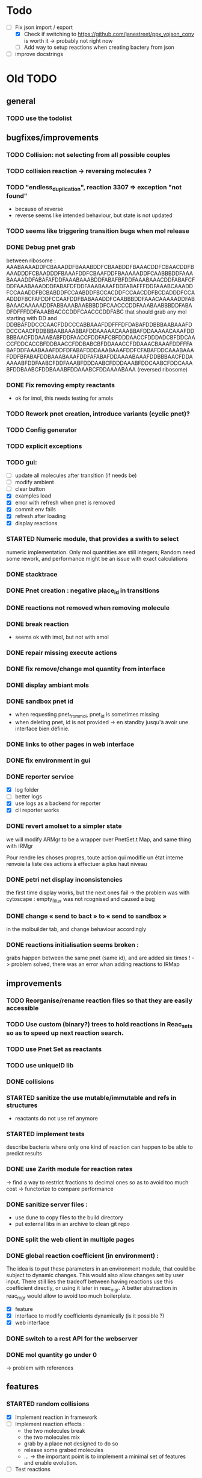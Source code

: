 * Todo

- [ ] Fix json import / export
  - [X] Check if switching to https://github.com/janestreet/ppx_yojson_conv is worth it -> probably not right now
  - [ ] Add way to setup reactions when creating bactery from json
- [ ] improve docstrings

* Old TODO

** general

*** TODO use the todolist

** bugfixes/improvements
*** TODO Collision: not selecting from all possible couples
*** TODO collision reaction -> reversing molecules ?
*** TODO "endless_duplication", reaction 3307 => exception "not found"
   - because of reverse
   - reverse seems like intended behaviour, but state is not updated
*** TODO seems like triggering transition bugs when mol release
*** DONE Debug pnet grab
   between 
   ribosome :  AAABAAAADDFCBAAADDFBAAABDDFCBAABDDFBAAACDDFCBAACDDFBAAADDDFCBAADDDFBAAAFDDFCBAAFDDFBAAAAADDFCAABBBDDFAAABAAAADDFABAFAFDDFAAABAAABDDFABAFBFDDFAAABAAACDDFABAFCFDDFAAABAAADDDFABAFDFDDFAAABAAAFDDFABAFFFDDFAAABCAAADDFCCAAADDFBCBABDDFCCAABDDFBCCACDDFCCAACDDFBCDADDDFCCAADDDFBCFAFDDFCCAAFDDFBABAAADDFCAABBBDDFAAACAAAAADDFABBAAACAAAAADDFABBAAABAABBBDDFCAACCCDDFAAABAABBBDDFABADFDFFFDDFAAABBACCCDDFCAACCCDDFABC 
   that should grab any mol starting with DD and
   DDBBAFDDCCCAACFDDCCCABBAAAFDDFFFDFDABAFDDBBBAABAAAFDDCCCAACFDDBBBAABAAABBAFDDAAAAACAAABBAFDDAAAAACAAAFDDBBBAACFDDAAABABFDDFAACCFDDFAFCBFDDDAACCFDDDADCBFDDCAACCFDDCACCBFDDBAACCFDDBABCBFDDAAACCFDDAAACBAAAFDDFFFABAFDDFAAABAAAFDDFDFABAFDDDAAABAAAFDDFCFABAFDDCAAABAAAFDDFBFABAFDDBAAABAAAFDDFAFABAFDDAAAABAAAFDDBBBAACFDDAAAAABFDDFAABCFDDFAAABFDDDAABCFDDDAAABFDDCAABCFDDCAAABFDDBAABCFDDBAAABFDDAAABCFDDAAAABAAA 
   (reversed ribosome)
*** DONE Fix removing empty reactants
        - ok for imol, this needs testing for amols
*** TODO Rework pnet creation, introduce variants (cyclic pnet)? 
*** TODO Config generator
*** TODO explicit exceptions
*** TODO gui:
    - [ ] update all molecules after transition (if needs be)
    - [ ] modify ambient 
    - [ ] clear button
    - [X] examples load
    - [X] error with refresh when pnet is removed
    - [X] commit env fails
    - [X] refresh after loading
    - [X] display reactions
*** STARTED Numeric module, that provides a swith to select 
   numeric implementation.
   Only mol quantities are still integers;
   Random need some rework, and performance might be an issue
   with exact calculations
*** DONE stacktrace
*** DONE Pnet creation : negative place_id in transitions
*** DONE reactions not removed when removing molecule
*** DONE break reaction 
   - seems ok with imol, but not with amol
*** DONE repair missing execute actions
*** DONE fix remove/change mol quantity from interface
*** DONE display ambiant mols
*** DONE sandbox pnet id
   - when requesting pnet_from_mol, pnet_id is sometimes missing
   - when deleting pnet, id is not provided
     -> en standby jusqu'à avoir une interface bien définie.
*** DONE links to other pages in web interface
*** DONE fix environment in gui
*** DONE reporter service
   - [X] log folder
   - [ ] better logs
   - [X] use logs as a backend for reporter
   - [X] cli reporter works
*** DONE revert amolset to a simpler state
   we will modify ARMgr to be a wrapper over 
   PnetSet.t Map, and same thing with IRMgr

   Pour rendre les choses propres, toute action 
   qui modifie un état interne renvoie la liste
   des actions à effectuer à plus haut niveau

*** DONE petri net display inconsistencies
   the first time display works, but the next ones fail
   -> the problem was with cytoscape : empty_filter was not rcognised 
   and caused a bug

*** DONE change « send to bact » to « send to sandbox » 
   in the molbuilder tab, and change behaviour accordingly

*** DONE reactions initialisation seems broken :
   grabs happen between the same pnet (same id), and are added six times !
   -> problem solved, there was an error whan adding reactions to IRMap

** improvements
*** TODO Reorganise/rename reaction files so that they are easily accessible
*** TODO Use custom (binary?) trees to hold reactions in Reac_sets so as to speed up next reaction search.
*** TODO use Pnet Set as reactants
*** TODO use uniqueID lib
*** DONE collisions
*** STARTED sanitize the use mutable/immutable and refs in structures
    - reactants do not use ref anymore

*** STARTED implement tests
   describe bacteria where only one kind of reaction can happen to
   be able to predict results

*** DONE use Zarith module for reaction rates
    -> find a way to restrict fractions to decimal ones
    so as to avoid too much cost
    -> functorize to compare performance
*** DONE sanitize server files :
   - use dune to copy files to the build directory
   - put external libs in an archive to clean git repo
*** DONE split the web client in multiple pages

*** DONE global reaction coefficient (in environment) : 
   The idea is to put these parameters in an environment module,
   that could be subject to dynamic changes. This would also allow 
   changes set by user input.
   There still lies the tradeoff between having reactions use this
   coefficient directly, or using it later in reac_mgr.
   A better abstraction in reac_mgr would allow to avoid too much boilerplate.

   - [X] feature
   - [X] interface to modify coefficients dynamically
     (is it possible ?)
   - [X] web interface

*** DONE switch to a rest API for the webserver

*** DONE mol quantity go under 0
   -> problem with references
** features
  
*** STARTED random collisions
   - [X] Implement reaction in framework
   - [ ] Implement reaction effects :
     * the two molecules break
     * the two molecules mix 
     * grab by a place not designed to do so
     * release some grabed molecules 
     * ...
       -> the important point is to implement a minimal set of features
       and enable evolution.
   - [ ] Test reactions
     
*** TODO Random single mol effects
   - launch a transition that is not launchable
   - release a grabed molecule

*** TODO extended pnets (as graphs)
   
** optional

*** TODO simple reactions to test against

** org mode cheat sheet

*** checklist :
 - [X] switch with C-c C-c
 - [ ]  

*** STATES

**** TODO 
**** STARTED 
**** CURRENT 
**** DONE 
**** CANCELED 



(setq org-todo-keywords
      '((sequence "TODO" "STARTED" "CURRENT"  "|" "DONE" "CANCELED")))


(setq org-todo-keyword-faces
      '(("TODO" . "yellow")
        ("STARTED" . "orange")
        ("CURRENT" .  (:foreground "red" :weight bold))
        ("DONE"    .  "lime green")
        ("CANCELED" .  "deep blue sky")))
** temp

 + Duplicator FDFDFF
   * original: 
     AAABAAAADDBABAFAFDDBAAABAAABDDBABAFBFDDBAAABAAACDDBABAFCFDDBAAABAAADDDBABAFDFDDBAAABAAAFDDBABAFFFDDBAAABAAAADDBCBAAADDBBAAABDDBCBAABDDBBAAACDDBCBAACDDBBAAADDDBCBAADDDBBAAAFDDBCBAAFDDBBAAAAADDBCAABBBDDBAAABCAAADDBCCAAADDBBCBABDDBCCAABDDBBCCACDDBCCAACDDBBCDADDDBCCAADDDBBCFAFDDBCCAAFDDBBABAAADDBCAABBBDDBAAACAAAAADDBABBAAACAAAAADDBABBAAABAABBBDDBCAACCCDDBAAABAABBBDDBABAFDFDFFDDBAAABBACCCDDBCAACCCDDBABC
   * reverted + DD: 
     DDCBABDDCCCAACBDDCCCABBAAABDDFFDFDFABABDDBBBAABAAABDDCCCAACBDDBBBAABAAABBABDDAAAAACAAABBABDDAAAAACAAABDDBBBAACBDDAAABABBDDFAACCBDDFAFCBBDDDAACCBDDDADCBBDDCAACCBDDCACCBBDDBAACCBDDBABCBBDDAAACCBDDAAACBAAABDDBBBAACBDDAAAAABBDDFAABCBDDFAAABBDDDAABCBDDDAAABBDDCAABCBDDCAAABBDDBAABCBDDBAAABBDDAAABCBDDAAAABAAABDDFFFABABDDFAAABAAABDDFDFABABDDDAAABAAABDDFCFABABDDCAAABAAABDDFBFABABDDBAAABAAABDDFAFABABDDAAAABAAA
 + Reverter imparfait FDFDFF
   * original:
     AAAABAFDFDFFDDBBAAADDBAAAABCBAAADDBCAACADDBAAABAAABDDBCBAADDBCCAABDDBBABACDDBAAACAAACDDBBBABADDBCAABBADDBAAACAABADDBBAABBDDBBAABBCDDBAAABAABBADDBCCBBADDBBABCADDBAAACAABBDDBBAABBCDDBCBABBCDDBBAACADDBAAACAACADDBABB
   * reverted + DD: 
     DDBBABDDACAACAAABDDACAABBDDCBBABCBDDCBBAABBDDBBAACAAABDDACBABBDDABBCCBDDABBAABAAABDDCBBAABBDDBBAABBDDABAACAAABDDABBAACBDDABABBBDDCAAACAAABDDCABABBDDBAACCBDDAABCBDDBAAABAAABDDACAACBDDAAABCBAAAABDDAAABBDDFFDFDFABAAAA
 + Reverter parfait FDFFF
   * original!
     AAAABAFDFDFFDDBBAAADDBAAAABCBAAADDBCAACADDBAAABAAABDDBCBAADDBCCAABDDBBABACDDBAAACAAACDDBBBABADDBCAABBADDBAAACAABADDBBAABBDDBBAABBCDDBBACCADDBAAABAABBADDBCCBBADDBBABCADDBAAACAABBDDBBAABBCDDBCBABBCDDBBAACADDBAAACAACADDBABB
   * reverted + DD:
     DDABDDACAACAAABDDACAABBDDCBBABCBDDCBBAABBDDBBAACAAABDDACBABBDDABBCCBDDABBAABAAABDDACCABBDDCBBAABBDDBBAABBDDABAACAAABDDABBAACBDDABABBBDDCAAACAAABDDCABABBDDBAACCBDDAABCBDDBAAABAAABDDACAACBDDAAABCBAAAABDDAAABBDDFFDFDFABAAAA
